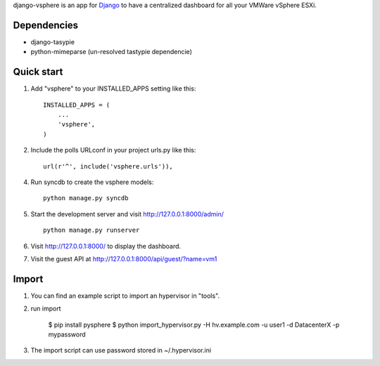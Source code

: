 django-vsphere is an app for `Django <https://www.djangoproject.com/>`_ to have a centralized dashboard for all your VMWare vSphere ESXi.

Dependencies
-----------

- django-tasypie
- python-mimeparse (un-resolved tastypie dependencie)

Quick start
-----------

1. Add "vsphere" to your INSTALLED_APPS setting like this::

      INSTALLED_APPS = (
          ...
          'vsphere',
      )

2. Include the polls URLconf in your project urls.py like this::

      url(r'^', include('vsphere.urls')),

4. Run syncdb to create the vsphere models::

      python manage.py syncdb

5. Start the development server and visit http://127.0.0.1:8000/admin/ ::

      python manage.py runserver

6. Visit http://127.0.0.1:8000/ to display the dashboard.

7. Visit the guest API at http://127.0.0.1:8000/api/guest/?name=vm1


Import
-----------

1. You can find an example script to import an hypervisor in "tools".

2. run import

      $ pip install pysphere
      $ python import_hypervisor.py -H hv.example.com -u user1 -d DatacenterX -p mypassword

3. The import script can use password stored in ~/.hypervisor.ini